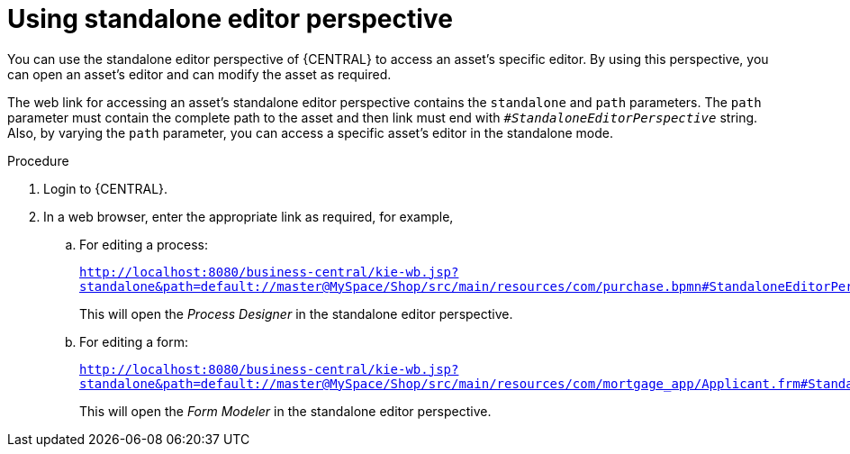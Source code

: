 [id='using-standalone-perspectives-standalone-editor-proc']
= Using standalone editor perspective

You can use the standalone editor perspective of {CENTRAL} to access an asset's specific editor. By using this perspective, you can open an asset's editor and can modify the asset as required.

The web link for accessing an asset's standalone editor perspective contains the `standalone` and `path` parameters. The `path` parameter must contain the complete path to the asset and then link must end with `_#StandaloneEditorPerspective_` string. Also, by varying the `path` parameter, you can access a specific asset's editor in the standalone mode.

.Procedure
. Login to {CENTRAL}.
. In a web browser, enter the appropriate link as required, for example,

.. For editing a process:
+
`http://localhost:8080/business-central/kie-wb.jsp?standalone&path=default://master@MySpace/Shop/src/main/resources/com/purchase.bpmn#StandaloneEditorPerspective`
+
This will open the _Process Designer_ in the standalone editor perspective.
+

.. For editing a form:
+
`http://localhost:8080/business-central/kie-wb.jsp?standalone&path=default://master@MySpace/Shop/src/main/resources/com/mortgage_app/Applicant.frm#StandaloneEditorPerspective`
+
This will open the _Form Modeler_ in the standalone editor perspective.
